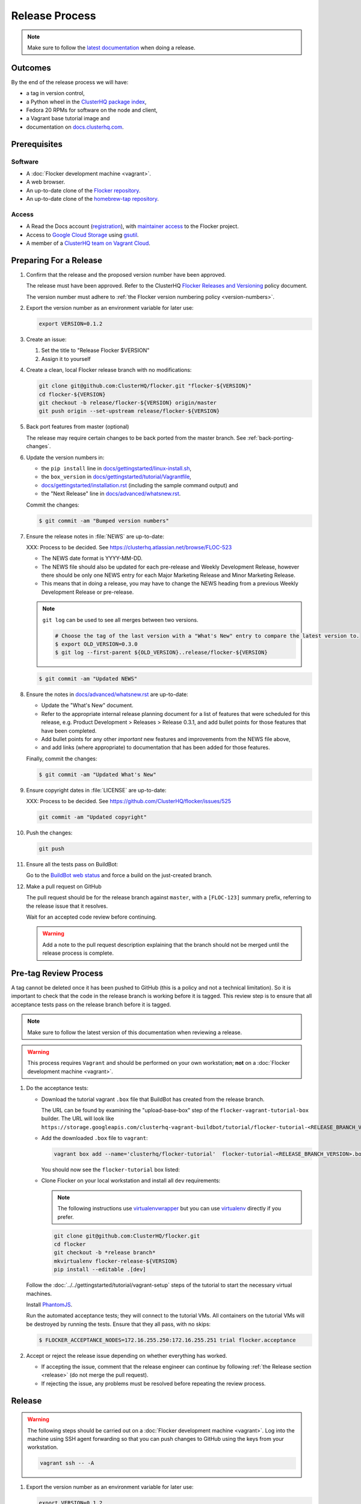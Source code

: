 Release Process
===============

.. note::

   Make sure to follow the `latest documentation`_ when doing a release.

.. _latest documentation: http://doc-dev.clusterhq.com/gettinginvolved/infrastructure/release-process.html


Outcomes
--------

By the end of the release process we will have:

- a tag in version control,
- a Python wheel in the `ClusterHQ package index <http://archive.clusterhq.com>`_,
- Fedora 20 RPMs for software on the node and client,
- a Vagrant base tutorial image and
- documentation on `docs.clusterhq.com <https://docs.clusterhq.com>`_.


Prerequisites
-------------

Software
~~~~~~~~

- A :doc:`Flocker development machine <vagrant>`.
- A web browser.
- An up-to-date clone of the `Flocker repository <https://github.com/ClusterHQ/flocker.git>`_.
- An up-to-date clone of the `homebrew-tap repository <https://github.com/ClusterHQ/homebrew-tap.git>`_.

Access
~~~~~~

- A Read the Docs account (`registration <https://readthedocs.org/accounts/signup/>`_),
  with `maintainer access <https://readthedocs.org/dashboard/flocker/users/>`_ to the Flocker project.
- Access to `Google Cloud Storage`_ using `gsutil`_.
- A member of a `ClusterHQ team on Vagrant Cloud <https://vagrantcloud.com/organization/clusterhq/teams>`_.


Preparing For a Release
-----------------------

#. Confirm that the release and the proposed version number have been approved.

   The release must have been approved.
   Refer to the ClusterHQ `Flocker Releases and Versioning <https://docs.google.com/a/clusterhq.com/document/d/1xYbcU6chShgQQtqjFPcU1rXzDbi6ZsIg1n0DZpw6FfQ>`_ policy document.

   The version number must adhere to :ref:`the Flocker version numbering policy <version-numbers>`.

#. Export the version number as an environment variable for later use:

   .. code-block:: console

      export VERSION=0.1.2

#. Create an issue:

   #. Set the title to "Release Flocker $VERSION"
   #. Assign it to yourself

#. Create a clean, local Flocker release branch with no modifications:

   .. code-block:: console

      git clone git@github.com:ClusterHQ/flocker.git "flocker-${VERSION}"
      cd flocker-${VERSION}
      git checkout -b release/flocker-${VERSION} origin/master
      git push origin --set-upstream release/flocker-${VERSION}

#. Back port features from master (optional)

   The release may require certain changes to be back ported from the master branch.
   See :ref:`back-porting-changes`\ .

#. Update the version numbers in:

   - the ``pip install`` line in
     `docs/gettingstarted/linux-install.sh <https://github.com/ClusterHQ/flocker/blob/master/docs/gettingstarted/linux-install.sh>`_,
   - the ``box_version`` in
     `docs/gettingstarted/tutorial/Vagrantfile <https://github.com/ClusterHQ/flocker/blob/master/docs/gettingstarted/tutorial/Vagrantfile>`_,
   - `docs/gettingstarted/installation.rst <https://github.com/ClusterHQ/flocker/blob/master/docs/gettingstarted/installation.rst>`_ (including the sample command output) and
   - the "Next Release" line in
     `docs/advanced/whatsnew.rst <https://github.com/ClusterHQ/flocker/blob/master/docs/advanced/whatsnew.rst>`_.

   Commit the changes:

   .. code-block:: console

      $ git commit -am "Bumped version numbers"

   .. This should be automated. See https://clusterhq.atlassian.net/browse/FLOC-1038

#. Ensure the release notes in :file:`NEWS` are up-to-date:

   XXX: Process to be decided.
   See https://clusterhq.atlassian.net/browse/FLOC-523

   - The NEWS date format is YYYY-MM-DD.
   - The NEWS file should also be updated for each pre-release and Weekly Development Release, however there should be only one NEWS entry for each Major Marketing Release and Minor Marketing Release.
   - This means that in doing a release, you may have to change the NEWS heading from a previous Weekly Development Release or pre-release.

   .. note:: ``git log`` can be used to see all merges between two versions.

             .. code-block:: console

                # Choose the tag of the last version with a "What's New" entry to compare the latest version to.
                $ export OLD_VERSION=0.3.0
                $ git log --first-parent ${OLD_VERSION}..release/flocker-${VERSION}

   .. code-block:: console

      $ git commit -am "Updated NEWS"

#. Ensure the notes in `docs/advanced/whatsnew.rst <https://github.com/ClusterHQ/flocker/blob/master/docs/advanced/whatsnew.rst>`_ are up-to-date:

   - Update the "What's New" document.
   - Refer to the appropriate internal release planning document for a list of features that were scheduled for this release, e.g. Product Development > Releases > Release 0.3.1, and add bullet points for those features that have been completed.
   - Add bullet points for any other *important* new features and improvements from the NEWS file above,
   - and add links (where appropriate) to documentation that has been added for those features.

   Finally, commit the changes:

   .. code-block:: console

      $ git commit -am "Updated What's New"

#. Ensure copyright dates in :file:`LICENSE` are up-to-date:

   XXX: Process to be decided.
   See https://github.com/ClusterHQ/flocker/issues/525

   .. code-block:: console

      git commit -am "Updated copyright"

#. Push the changes:

   .. code-block:: console

      git push

#. Ensure all the tests pass on BuildBot:

   Go to the `BuildBot web status`_ and force a build on the just-created branch.

#. Make a pull request on GitHub

   The pull request should be for the release branch against ``master``, with a ``[FLOC-123]`` summary prefix, referring to the release issue that it resolves.

   Wait for an accepted code review before continuing.

   .. warning:: Add a note to the pull request description explaining that the branch should not be merged until the release process is complete.


.. _pre-tag-review:

Pre-tag Review Process
----------------------

A tag cannot be deleted once it has been pushed to GitHub (this is a policy and not a technical limitation).
So it is important to check that the code in the release branch is working before it is tagged.
This review step is to ensure that all acceptance tests pass on the release branch before it is tagged.

.. note::

   Make sure to follow the latest version of this documentation when reviewing a release.

.. warning:: This process requires ``Vagrant`` and should be performed on your own workstation;
            **not** on a :doc:`Flocker development machine <vagrant>`.

#. Do the acceptance tests:

   - Download the tutorial vagrant ``.box`` file that BuildBot has created from the release branch.

     The URL can be found by examining the "upload-base-box" step of the ``flocker-vagrant-tutorial-box`` builder.
     The URL will look like ``https://storage.googleapis.com/clusterhq-vagrant-buildbot/tutorial/flocker-tutorial-<RELEASE_BRANCH_VERSION>.box``.

   - Add the downloaded ``.box`` file to ``vagrant``:

     .. code-block:: console

        vagrant box add --name='clusterhq/flocker-tutorial'  flocker-tutorial-<RELEASE_BRANCH_VERSION>.box

     You should now see the ``flocker-tutorial`` box listed:

     .. code-block:: console
        :emphasize-lines: 4

        $ vagrant box list
        clusterhq/fedora20-updated (virtualbox, 2014.09.19)
        clusterhq/flocker-dev      (virtualbox, 0.2.1.263.g572d20f)
        clusterhq/flocker-tutorial (virtualbox, 0)

   - Clone Flocker on your local workstation and install all ``dev`` requirements:

     .. note:: The following instructions use `virtualenvwrapper`_ but you can use `virtualenv`_ directly if you prefer.

     .. code-block:: console

        git clone git@github.com:ClusterHQ/flocker.git
        cd flocker
        git checkout -b *release branch*
        mkvirtualenv flocker-release-${VERSION}
        pip install --editable .[dev]

   Follow the :doc:`../../gettingstarted/tutorial/vagrant-setup` steps of the tutorial to start the necessary virtual machines.

   Install `PhantomJS`_.

   Run the automated acceptance tests; they will connect to the tutorial VMs.
   All containers on the tutorial VMs will be destroyed by running the tests.
   Ensure that they all pass, with no skips:

   .. code-block:: console

      $ FLOCKER_ACCEPTANCE_NODES=172.16.255.250:172.16.255.251 trial flocker.acceptance

#. Accept or reject the release issue depending on whether everything has worked.

   - If accepting the issue, comment that the release engineer can continue by following :ref:`the Release section <release>` (do not merge the pull request).

   - If rejecting the issue, any problems must be resolved before repeating the review process.

.. _PhantomJS: http://phantomjs.org/download.html

.. _release:

Release
-------

.. warning:: The following steps should be carried out on a :doc:`Flocker development machine <vagrant>`.
             Log into the machine using SSH agent forwarding so that you can push changes to GitHub using the keys from your workstation.

             .. code-block:: console

                vagrant ssh -- -A

#. Export the version number as an environment variable for later use:

   .. code-block:: console

      export VERSION=0.1.2

#. Create a clean, local copy of the Flocker release branch with no modifications:

   .. code-block:: console

      git clone git@github.com:ClusterHQ/flocker.git "flocker-${VERSION}"
      cd flocker-${VERSION}
      git checkout release/flocker-${VERSION}

#. Create (if necessary) and activate the Flocker release virtual environment:

   .. note:: The following instructions use `virtualenvwrapper`_ but you can use `virtualenv`_ directly if you prefer.

   .. code-block:: console

      mkvirtualenv flocker-release-${VERSION}
      pip install --editable .[release]

#. Tag the version being released:

   .. code-block:: console

      git tag --annotate "${VERSION}" "release/flocker-${VERSION}" -m "Tag version ${VERSION}"
      git push origin "${VERSION}"

#. Go to the `BuildBot web status`_ and force a build on the tag.

   Force a build on a tag by putting the tag name (e.g. ``0.2.0``) into the branch box (without any prefix).

   .. note:: We force a build on the tag as well as the branch because the RPMs built before pushing the tag won't have the right version.
             Also, the RPM upload script currently expects the RPMs to be built from the tag, rather than the branch.

   Wait for the build to complete successfully.

#. Build Python packages and upload them to ``archive.clusterhq.com``

   .. code-block:: console

      python setup.py sdist bdist_wheel
      gsutil cp -a public-read \
          "dist/Flocker-${VERSION}.tar.gz" \
          "dist/Flocker-${VERSION}-py2-none-any.whl" \
          gs://archive.clusterhq.com/downloads/flocker/


   .. note:: Set up ``gsutil`` authentication by following the instructions from the following command:

             .. code-block:: console

                $ gsutil config

#. Build RPM packages and upload them to ``archive.clusterhq.com``

   .. code-block:: console

      admin/upload-rpms "${VERSION}"

#. Build and upload the tutorial :ref:`Vagrant box <build-vagrant-box>`.

   .. warning:: This step requires ``Vagrant`` and should be performed on your own workstation;
                **not** on a :doc:`Flocker development machine <vagrant>`.
                This means that ``gsutil`` must be installed and configured on your workstation.

#. Update the Homebrew recipe

   The aim of this step is to provide a version specific ``Homebrew`` recipe for each release.

   - Checkout the `homebrew-tap`_ repository:

     .. code-block:: console

        git clone git@github.com:ClusterHQ/homebrew-tap.git

   - Create a release branch:

     .. code-block:: console

        git checkout -b release/flocker-${VERSION} origin/master
        git push origin --set-upstream release/flocker-${VERSION}

   - Create a ``flocker-${VERSION}.rb`` file by copying the last recipe file and renaming it for this release.

   - Update recipe file:

     - Update the version number:

       The version number is included in the class name with all dots and dashes removed.
       e.g. ``class Flocker012 < Formula`` for Flocker-0.1.2

     - Update the URL:

       The version number is also included in the ``url`` part of the recipe.

     - Update the ``sha1`` checksum. Retrieve it with ``sha1sum``:

       .. code-block:: console

          sha1sum "dist/Flocker-${VERSION}.tar.gz"
          ed03a154c2fdcd19eca471c0e22925cf0d3925fb  dist/Flocker-0.1.2.tar.gz

     - Commit the changes and push:

       .. code-block:: console

          git add flocker-${VERSION}.rb
          git commit -m "New Homebrew recipe with bumped version number and checksum"
          git push

   - Test the new recipe on OS X with `Homebrew`_ installed:

     Try installing the new recipe directly from a GitHub link

     .. code-block:: console

        brew install https://raw.githubusercontent.com/ClusterHQ/homebrew-tap/release/flocker-${VERSION}/flocker-${VERSION}.rb
        brew test flocker-${VERSION}.rb

   - Make a pull request:

     Make a `homebrew-tap`_ pull request for the release branch against ``master``, with a ``[FLOC-123]`` summary prefix, referring to the release issue that it resolves.

     Include the ``brew install`` line from the previous step, so that the reviewer knows how to test the new recipe.

   - Do not continue until the pull request is merged.
     Otherwise the documentation will refer to an unavailable ``Homebrew`` recipe.

#. Build tagged docs at Read the Docs:

   #. Force Read the Docs to reload the repository

      There is a GitHub webhook which should notify Read The Docs about changes in the Flocker repository, but it sometimes fails.
      Force an update by running:

      .. code-block:: console

         curl -X POST http://readthedocs.org/build/flocker

   #. Go to the `Read the Docs dashboard Versions section`_.
   #. Set the version being released to be "Active".
   #. Unset "Active" for each previous weekly release or pre-release of the version being released.
   #. Wait for the documentation to build.
      The documentation will be visible at http://docs.clusterhq.com/en/${VERSION} when it has been built.
   #. Set the default version and latest version to that version:

      .. warning:: Skip this step for weekly releases and pre-releases.
                   The features and documentation in weekly releases and pre-releases may not be complete and may not have been tested.
                   We want new users' first experience with Flocker to be as smooth as possible so we direct them to the tutorial for the last stable release.
                   Other users choose to try the weekly releases, by clicking on the latest weekly version in the ReadTheDocs version panel.

      - In the `Read the Docs dashboard Versions section`_ set the "Default Version" dropdown to the version being released.

      - In the `Advanced Settings section <https://readthedocs.org/dashboard/flocker/advanced/>`_ change the "Default branch" to the version being released.

      - In the `Builds section <https://readthedocs.org/builds/flocker/>`_ "Build Version" with "latest" selected in the dropdown.
        Wait for the new HTML build to pass.

#. Submit the release pull request for review again.

Post-Release Review Process
---------------------------

#. Remove the Vagrant box which was added as part of :ref:`pre-tag-review`:

   .. code-block:: console

      $ vagrant box remove clusterhq/flocker-tutorial

#. Check that Read The Docs is set up correctly:

   The following links should both point to the latest release.
   (Except in the case of weekly release or pre-release)

   * https://docs.clusterhq.com/en/latest and
   * https://docs.clusterhq.com/

#. Verify that the tutorial works on all supported platforms:

   * The client (``flocker-deploy``) should be installed on all supported platforms.

     Follow the :ref:`Flocker client installation documentation<installing-flocker-cli>`.

     XXX: This step should be automated. See `FLOC-1039 <https://clusterhq.atlassian.net/browse/FLOC-1039>`_.

   * The node package (``flocker-node``) should be installed on all supported platforms.
     You can use vagrant to boot a clean Fedora 20 machine as follows:

     .. code-block:: console

        mkdir /tmp/fedora20
        cd /tmp/fedora20
        vagrant init clusterhq/fedora20-updated
        vagrant up
        vagrant ssh

     Follow the :ref:`Flocker node installation documentation<installing-flocker-node>`.

     XXX: These steps should be automated. See (
     `FLOC-965 <https://clusterhq.atlassian.net/browse/FLOC-965>`_,
     `FLOC-957 <https://clusterhq.atlassian.net/browse/FLOC-957>`_,
     `FLOC-958 <https://clusterhq.atlassian.net/browse/FLOC-958>`_
     ).

   * Follow the :doc:`../../gettingstarted/tutorial/vagrant-setup` part of the tutorial to make sure that the Vagrant nodes start up correctly.
   * Follow the :doc:`ELK example documentation<../../gettingstarted/examples/linking>` using a Linux client installation and Rackspace Fedora20 nodes.

#. Merge the release pull request.


.. _Read the Docs dashboard Versions section: https://readthedocs.org/dashboard/flocker/versions/

.. _back-porting-changes:


Improving the Release Process
-----------------------------

The release engineer should aim to spend up to one day improving the release process in whichever way they find most appropriate.
If there is no existing issue for the planned improvements then a new one should be made.
The issue(s) for the planned improvements should be put into the next sprint.


Appendix: Back Porting Changes From Master
------------------------------------------

XXX: This process needs documenting. See https://github.com/ClusterHQ/flocker/issues/877


.. _pre-populating-rpm-repository:

Appendix: Pre-populating RPM Repository
---------------------------------------

.. warning:: This only needs to be done if the dependency packages for Flocker (e.g. 3rd party Python libraries) change; it should *not* be done every release.
             If you do run this you need to do it *before* running the release process above as it removes the ``flocker-cli`` etc. packages from the repository index!

These steps must be performed from a :doc:`Flocker development environment <vagrant>` because it has the HybridLogic Copr repository pre-installed.

::

   mkdir repo
   mkdir srpm

   # Download all the latest binary and source packages from the Copr repository.
   yumdownloader --disablerepo='*' --enablerepo=tomprince-hybridlogic --destdir=repo python-characteristic python-eliot python-idna python-netifaces python-service-identity python-treq python-twisted python-docker-py python-psutil python-klein python-jsonschema
   yumdownloader --disablerepo='*' --enablerepo=tomprince-hybridlogic --destdir=srpm --source python-characteristic python-eliot python-idna python-netifaces python-service-identity python-treq python-twisted python-docker-py python-psutil python-klein python-jsonschema

   # Create local repositories.
   createrepo repo
   createrepo srpm

   # Upload to Google Cloud Storage using ``gsutil``.
   gsutil cp -a public-read -R repo gs://archive.clusterhq.com/fedora/20/x86_64
   gsutil cp -a public-read -R srpm gs://archive.clusterhq.com/fedora/20/SRPMS

.. note: XXX: Move or automate this documentation https://github.com/ClusterHQ/flocker/issues/327

.. _gsutil: https://developers.google.com/storage/docs/gsutil
.. _wheel: https://pypi.python.org/pypi/wheel
.. _Google cloud storage: https://console.developers.google.com/project/apps~hybridcluster-docker/storage/archive.clusterhq.com/
.. _homebrew-tap: https://github.com/ClusterHQ/homebrew-tap
.. _BuildBot web status: http://build.clusterhq.com/boxes-flocker
.. _virtualenvwrapper: https://pypi.python.org/pypi/virtualenvwrapper
.. _virtualenv: https://pypi.python.org/pypi/virtualenv
.. _Homebrew: http://brew.sh
